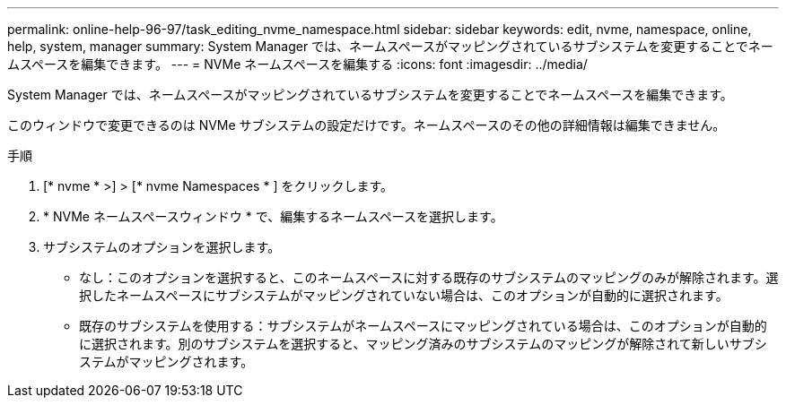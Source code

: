 ---
permalink: online-help-96-97/task_editing_nvme_namespace.html 
sidebar: sidebar 
keywords: edit, nvme, namespace, online, help, system, manager 
summary: System Manager では、ネームスペースがマッピングされているサブシステムを変更することでネームスペースを編集できます。 
---
= NVMe ネームスペースを編集する
:icons: font
:imagesdir: ../media/


[role="lead"]
System Manager では、ネームスペースがマッピングされているサブシステムを変更することでネームスペースを編集できます。

このウィンドウで変更できるのは NVMe サブシステムの設定だけです。ネームスペースのその他の詳細情報は編集できません。

.手順
. [* nvme * >] > [* nvme Namespaces * ] をクリックします。
. * NVMe ネームスペースウィンドウ * で、編集するネームスペースを選択します。
. サブシステムのオプションを選択します。
+
** なし：このオプションを選択すると、このネームスペースに対する既存のサブシステムのマッピングのみが解除されます。選択したネームスペースにサブシステムがマッピングされていない場合は、このオプションが自動的に選択されます。
** 既存のサブシステムを使用する：サブシステムがネームスペースにマッピングされている場合は、このオプションが自動的に選択されます。別のサブシステムを選択すると、マッピング済みのサブシステムのマッピングが解除されて新しいサブシステムがマッピングされます。



